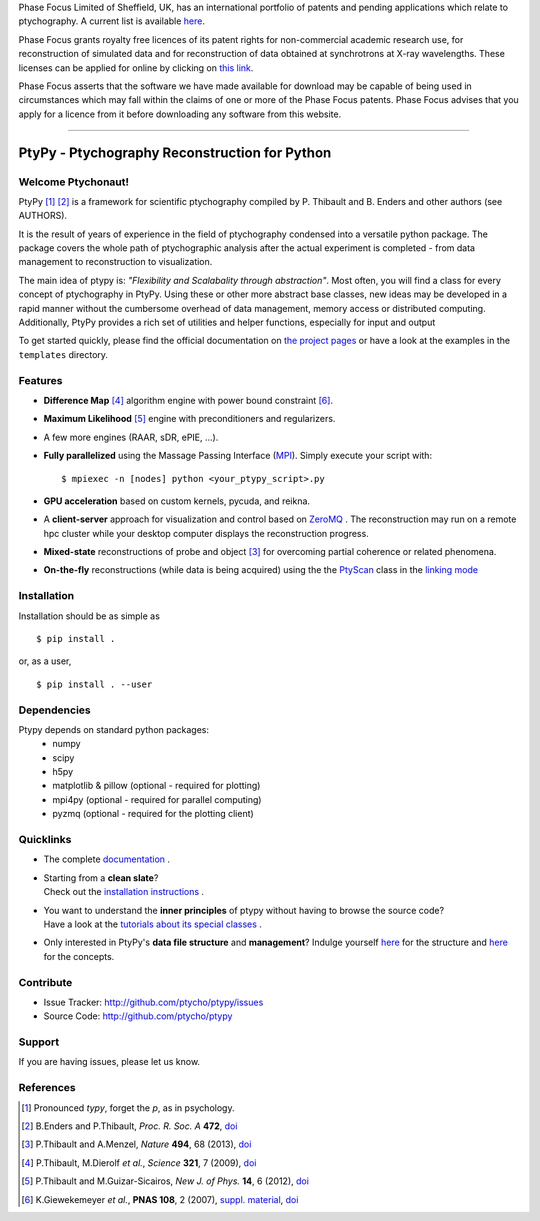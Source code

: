Phase Focus Limited of Sheffield, UK, has an international portfolio
of patents and pending applications which relate to ptychography.
A current list is available `here <http://www.phasefocus.com/patents/>`__.

Phase Focus grants royalty free licences of its patent rights for
non-commercial academic research use, for reconstruction of simulated
data and for reconstruction of data obtained at synchrotrons at X-ray
wavelengths. These licenses can be applied for online by
clicking on `this link <http://www.phasefocus.com/licence/>`__.

Phase Focus asserts that the software we have made available for
download may be capable of being used in circumstances which may
fall within the claims of one or more of the Phase Focus patents.
Phase Focus advises that you apply for a licence from it before
downloading any software from this website.

----

PtyPy - Ptychography Reconstruction for Python
==============================================

|ptypysite|

.. image:: https://github.com/ptycho/ptypy/workflows/ptypy%20tests/badge.svg?branch=master
    :target: https://github.com/ptycho/ptypy/actions

Welcome Ptychonaut!
-------------------
     
|ptypy| [#pronounciation]_ [#ptypypaper]_ is a
framework for scientific ptychography compiled by 
P. Thibault and B. Enders and other authors (see AUTHORS).

It is the result of years of experience in the field of ptychography condensed
into a versatile python package. The package covers the whole path of
ptychographic analysis after the actual experiment is completed
- from data management to reconstruction to visualization.

The main idea of ptypy is: *"Flexibility and Scalabality through abstraction"*. 
Most often, you will find a class for every concept of ptychography in 
|ptypy|. Using these or other more abstract base classes, new ideas
may be developed in a rapid manner without the cumbersome overhead of 
data management, memory access or
distributed computing. Additionally, |ptypy|
provides a rich set of utilities and helper functions,
especially for input and output

To get started quickly, please find the official documentation on
`the project pages <http://ptycho.github.io/ptypy>`__
or have a look at the examples in the ``templates`` directory.

Features
--------

* **Difference Map** [#dm]_ algorithm engine with power bound constraint [#power]_.
* **Maximum Likelihood** [#ml]_ engine with preconditioners and regularizers.
* A few more engines (RAAR, sDR, ePIE, ...).

* **Fully parallelized** using the Massage Passing Interface
  (`MPI <https://en.wikipedia.org/wiki/Message_Passing_Interface>`_). 
  Simply execute your script with::
  
    $ mpiexec -n [nodes] python <your_ptypy_script>.py

* **GPU acceleration** based on custom kernels, pycuda, and reikna.

* A **client-server** approach for visualization and control based on 
  `ZeroMQ <http://www.zeromq.org>`_ .
  The reconstruction may run on a remote hpc cluster while your desktop
  computer displays the reconstruction progress.

* **Mixed-state** reconstructions of probe and object [#states]_ for 
  overcoming partial coherence or related phenomena.
  
* **On-the-fly** reconstructions (while data is being acquired) using the
  the `PtyScan <http://http://ptycho.github.io/ptypy/rst/ptypy.core.html#ptypy.core.data.PtyScan>`_
  class in the `linking mode <http://ptycho.github.io/ptypy/rst/data_management.html#case-flyscan>`_


Installation
------------

Installation should be as simple as ::

   $ pip install .

or, as a user, ::

   $ pip install . --user


Dependencies
------------

Ptypy depends on standard python packages:
 * numpy
 * scipy
 * h5py
 * matplotlib & pillow (optional - required for plotting)
 * mpi4py (optional - required for parallel computing)
 * pyzmq (optional - required for the plotting client)
 
 
Quicklinks
----------
* | The complete `documentation <http://ptycho.github.io/ptypy/content.html#contents>`_ .

* | Starting from a **clean slate**?
  | Check out the `installation instructions <http://ptycho.github.io/ptypy/rst/getting_started.html#installation>`_ . 
  
* | You want to understand the **inner principles** of ptypy without 
    having to browse the source code?
  | Have a look at the `tutorials about its special classes <http://ptycho.github.io/ptypy/rst/concept.html#concepts>`_ .
  
* | Only interested in |ptypy|'s **data file structure** and 
    **management**? Indulge yourself `here <http://ptycho.github.io/ptypy/rst/data_management.html#ptyd-file>`__ for the structure and `here <http://ptycho.github.io/ptypy/rst/data_management.html#ptypy-data>`__  for the concepts.


Contribute
----------

- Issue Tracker: `<http://github.com/ptycho/ptypy/issues>`_
- Source Code: `<http://github.com/ptycho/ptypy>`_

Support
-------

If you are having issues, please let us know.


.. |ptypy| replace:: PtyPy

.. |ptypysite| image:: https://ptycho.github.io/ptypy/_static/logo_100px.png
         :target: https://ptycho.github.io/ptypy/


References
----------

.. [#pronounciation] Pronounced *typy*, forget the *p*, as in psychology.

.. [#ptypypaper] B.Enders and P.Thibault, *Proc. R. Soc. A* **472**, `doi <http://doi.org/10.1098/rspa.2016.0640>`__

.. [#states] P.Thibault and A.Menzel, *Nature* **494**, 68 (2013), `doi <http://dx.doi.org/10.1038/nature11806>`__

.. [#dm] P.Thibault, M.Dierolf *et al.*, *Science* **321**, 7 (2009), `doi <http://dx.doi.org/10.1126/science.1158573>`__

.. [#ml] P.Thibault and M.Guizar-Sicairos, *New J. of Phys.* **14**, 6 (2012), `doi <http://dx.doi.org/10.1088/1367-2630/14/6/063004>`__

.. [#power] K.Giewekemeyer *et al.*, **PNAS 108**, 2 (2007), `suppl. material <https://www.pnas.org/doi/10.1073/pnas.0905846107#supplementary-materials>`__, `doi <https://doi.org/10.1073/pnas.0905846107>`__

